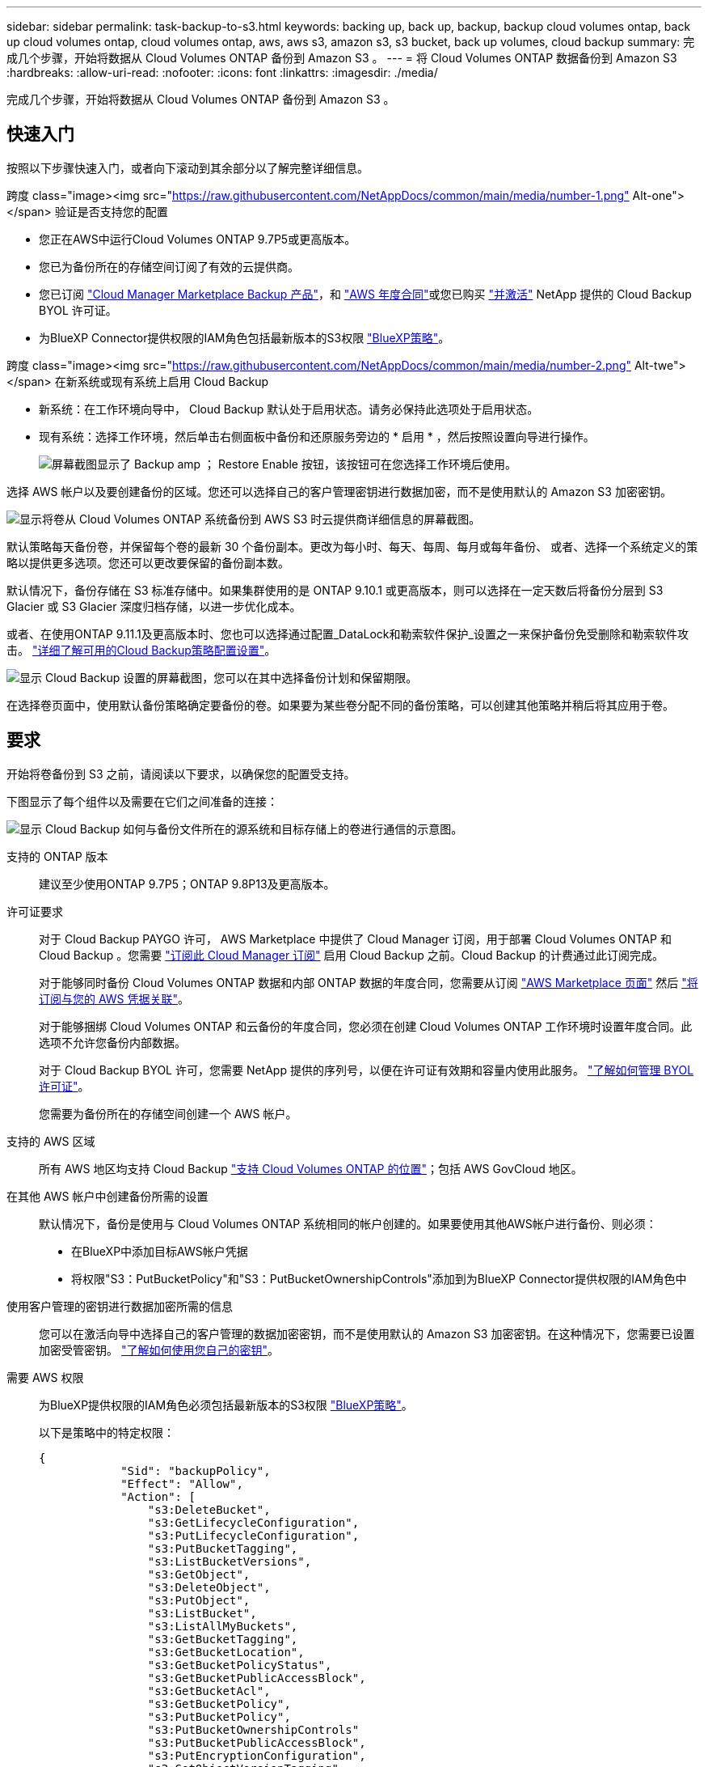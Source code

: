 ---
sidebar: sidebar 
permalink: task-backup-to-s3.html 
keywords: backing up, back up, backup, backup cloud volumes ontap, back up cloud volumes ontap, cloud volumes ontap, aws, aws s3, amazon s3, s3 bucket, back up volumes, cloud backup 
summary: 完成几个步骤，开始将数据从 Cloud Volumes ONTAP 备份到 Amazon S3 。 
---
= 将 Cloud Volumes ONTAP 数据备份到 Amazon S3
:hardbreaks:
:allow-uri-read: 
:nofooter: 
:icons: font
:linkattrs: 
:imagesdir: ./media/


[role="lead"]
完成几个步骤，开始将数据从 Cloud Volumes ONTAP 备份到 Amazon S3 。



== 快速入门

按照以下步骤快速入门，或者向下滚动到其余部分以了解完整详细信息。

.跨度 class="image><img src="https://raw.githubusercontent.com/NetAppDocs/common/main/media/number-1.png"[] Alt-one"></span> 验证是否支持您的配置
* 您正在AWS中运行Cloud Volumes ONTAP 9.7P5或更高版本。
* 您已为备份所在的存储空间订阅了有效的云提供商。
* 您已订阅 https://aws.amazon.com/marketplace/pp/prodview-oorxakq6lq7m4?sr=0-8&ref_=beagle&applicationId=AWSMPContessa["Cloud Manager Marketplace Backup 产品"]，和 https://aws.amazon.com/marketplace/pp/B086PDWSS8["AWS 年度合同"]或您已购买 link:task-licensing-cloud-backup.html#use-a-cloud-backup-byol-license["并激活"] NetApp 提供的 Cloud Backup BYOL 许可证。
* 为BlueXP Connector提供权限的IAM角色包括最新版本的S3权限 https://docs.netapp.com/us-en/cloud-manager-setup-admin/reference-permissions.html["BlueXP策略"^]。


.跨度 class="image><img src="https://raw.githubusercontent.com/NetAppDocs/common/main/media/number-2.png"[] Alt-twe"></span> 在新系统或现有系统上启用 Cloud Backup
* 新系统：在工作环境向导中， Cloud Backup 默认处于启用状态。请务必保持此选项处于启用状态。
* 现有系统：选择工作环境，然后单击右侧面板中备份和还原服务旁边的 * 启用 * ，然后按照设置向导进行操作。
+
image:screenshot_backup_cvo_enable.png["屏幕截图显示了 Backup  amp ； Restore Enable 按钮，该按钮可在您选择工作环境后使用。"]



[role="quick-margin-para"]
选择 AWS 帐户以及要创建备份的区域。您还可以选择自己的客户管理密钥进行数据加密，而不是使用默认的 Amazon S3 加密密钥。

[role="quick-margin-para"]
image:screenshot_backup_provider_settings_aws.png["显示将卷从 Cloud Volumes ONTAP 系统备份到 AWS S3 时云提供商详细信息的屏幕截图。"]

[role="quick-margin-para"]
默认策略每天备份卷，并保留每个卷的最新 30 个备份副本。更改为每小时、每天、每周、每月或每年备份、 或者、选择一个系统定义的策略以提供更多选项。您还可以更改要保留的备份副本数。

[role="quick-margin-para"]
默认情况下，备份存储在 S3 标准存储中。如果集群使用的是 ONTAP 9.10.1 或更高版本，则可以选择在一定天数后将备份分层到 S3 Glacier 或 S3 Glacier 深度归档存储，以进一步优化成本。

[role="quick-margin-para"]
或者、在使用ONTAP 9.11.1及更高版本时、您也可以选择通过配置_DataLock和勒索软件保护_设置之一来保护备份免受删除和勒索软件攻击。 link:concept-cloud-backup-policies.html["详细了解可用的Cloud Backup策略配置设置"^]。

[role="quick-margin-para"]
image:screenshot_backup_policy_aws.png["显示 Cloud Backup 设置的屏幕截图，您可以在其中选择备份计划和保留期限。"]

[role="quick-margin-para"]
在选择卷页面中，使用默认备份策略确定要备份的卷。如果要为某些卷分配不同的备份策略，可以创建其他策略并稍后将其应用于卷。



== 要求

开始将卷备份到 S3 之前，请阅读以下要求，以确保您的配置受支持。

下图显示了每个组件以及需要在它们之间准备的连接：

image:diagram_cloud_backup_cvo_aws.png["显示 Cloud Backup 如何与备份文件所在的源系统和目标存储上的卷进行通信的示意图。"]

支持的 ONTAP 版本:: 建议至少使用ONTAP 9.7P5；ONTAP 9.8P13及更高版本。
许可证要求:: 对于 Cloud Backup PAYGO 许可， AWS Marketplace 中提供了 Cloud Manager 订阅，用于部署 Cloud Volumes ONTAP 和 Cloud Backup 。您需要 https://aws.amazon.com/marketplace/pp/prodview-oorxakq6lq7m4?sr=0-8&ref_=beagle&applicationId=AWSMPContessa["订阅此 Cloud Manager 订阅"^] 启用 Cloud Backup 之前。Cloud Backup 的计费通过此订阅完成。
+
--
对于能够同时备份 Cloud Volumes ONTAP 数据和内部 ONTAP 数据的年度合同，您需要从订阅 https://aws.amazon.com/marketplace/pp/B086PDWSS8["AWS Marketplace 页面"^] 然后 https://docs.netapp.com/us-en/cloud-manager-setup-admin/task-adding-aws-accounts.html["将订阅与您的 AWS 凭据关联"^]。

对于能够捆绑 Cloud Volumes ONTAP 和云备份的年度合同，您必须在创建 Cloud Volumes ONTAP 工作环境时设置年度合同。此选项不允许您备份内部数据。

对于 Cloud Backup BYOL 许可，您需要 NetApp 提供的序列号，以便在许可证有效期和容量内使用此服务。 link:task-licensing-cloud-backup.html#use-a-cloud-backup-byol-license["了解如何管理 BYOL 许可证"]。

您需要为备份所在的存储空间创建一个 AWS 帐户。

--
支持的 AWS 区域:: 所有 AWS 地区均支持 Cloud Backup https://cloud.netapp.com/cloud-volumes-global-regions["支持 Cloud Volumes ONTAP 的位置"^]；包括 AWS GovCloud 地区。
在其他 AWS 帐户中创建备份所需的设置:: 默认情况下，备份是使用与 Cloud Volumes ONTAP 系统相同的帐户创建的。如果要使用其他AWS帐户进行备份、则必须：
+
--
* 在BlueXP中添加目标AWS帐户凭据
* 将权限"S3：PutBucketPolicy"和"S3：PutBucketOwnershipControls"添加到为BlueXP Connector提供权限的IAM角色中


--
使用客户管理的密钥进行数据加密所需的信息:: 您可以在激活向导中选择自己的客户管理的数据加密密钥，而不是使用默认的 Amazon S3 加密密钥。在这种情况下，您需要已设置加密受管密钥。 https://docs.netapp.com/us-en/cloud-manager-cloud-volumes-ontap/task-setting-up-kms.html["了解如何使用您自己的密钥"^]。
需要 AWS 权限:: 为BlueXP提供权限的IAM角色必须包括最新版本的S3权限 https://docs.netapp.com/us-en/cloud-manager-setup-admin/reference-permissions-aws.html["BlueXP策略"^]。
+
--
以下是策略中的特定权限：

[source, json]
----
{
            "Sid": "backupPolicy",
            "Effect": "Allow",
            "Action": [
                "s3:DeleteBucket",
                "s3:GetLifecycleConfiguration",
                "s3:PutLifecycleConfiguration",
                "s3:PutBucketTagging",
                "s3:ListBucketVersions",
                "s3:GetObject",
                "s3:DeleteObject",
                "s3:PutObject",
                "s3:ListBucket",
                "s3:ListAllMyBuckets",
                "s3:GetBucketTagging",
                "s3:GetBucketLocation",
                "s3:GetBucketPolicyStatus",
                "s3:GetBucketPublicAccessBlock",
                "s3:GetBucketAcl",
                "s3:GetBucketPolicy",
                "s3:PutBucketPolicy",
                "s3:PutBucketOwnershipControls"
                "s3:PutBucketPublicAccessBlock",
                "s3:PutEncryptionConfiguration",
                "s3:GetObjectVersionTagging",
                "s3:GetBucketObjectLockConfiguration",
                "s3:GetObjectVersionAcl",
                "s3:PutObjectTagging",
                "s3:DeleteObjectTagging",
                "s3:GetObjectRetention",
                "s3:DeleteObjectVersionTagging",
                "s3:PutBucketObjectLockConfiguration",
                "s3:ListBucketByTags",
                "s3:DeleteObjectVersion",
                "s3:GetObjectTagging",
                "s3:PutBucketVersioning",
                "s3:PutObjectVersionTagging",
                "s3:GetBucketVersioning",
                "s3:BypassGovernanceRetention",
                "s3:PutObjectRetention",
                "s3:GetObjectVersion",
                "athena:StartQueryExecution",
                "athena:GetQueryResults",
                "athena:GetQueryExecution",
                "glue:GetDatabase",
                "glue:GetTable",
                "glue:CreateTable",
                "glue:CreateDatabase",
                "glue:GetPartitions",
                "glue:BatchCreatePartition",
                "glue:BatchDeletePartition"
            ],
            "Resource": [
                "arn:aws:s3:::netapp-backup-*"
            ]
        },
----
--


如果您使用3.9.21或更高版本部署了Connector、则这些权限应已属于IAM角色。否则，您需要添加缺少的权限。具体来说就是 "Athena" 和 "glue" 权限，因为它们是搜索和还原所必需的。



== 在新系统上启用 Cloud Backup

Cloud Backup 在工作环境向导中默认处于启用状态。请务必保持此选项处于启用状态。

请参见 https://docs.netapp.com/us-en/cloud-manager-cloud-volumes-ontap/task-deploying-otc-aws.html["在 AWS 中启动 Cloud Volumes ONTAP"^] 有关创建 Cloud Volumes ONTAP 系统的要求和详细信息，请参见。

.步骤
. 单击 * 创建 Cloud Volumes ONTAP * 。
. 选择 Amazon Web Services 作为云提供商，然后选择单个节点或 HA 系统。
. 填写详细信息和凭据页面。
. 在服务页面上，保持服务处于启用状态，然后单击 * 继续 * 。
+
image:screenshot_backup_to_gcp.png["显示了工作环境向导中的 Cloud Backup 选项。"]

. 完成向导中的页面以部署系统。


Cloud Backup 在系统上启用，每天备份卷，并保留最近 30 个备份副本。



== 在现有系统上启用 Cloud Backup

可随时直接从工作环境启用 Cloud Backup 。

.步骤
. 选择工作环境，然后单击右面板中备份和还原服务旁边的 * 启用 * 。
+
如果您的备份的Amazon S3目标作为工作环境存在于Canvas上、您可以将集群拖动到Amazon S3工作环境中以启动设置向导。

+
image:screenshot_backup_cvo_enable.png["屏幕截图显示了 Backup  amp ； Restore Enable 按钮，该按钮可在您选择工作环境后使用。"]

. 选择提供程序详细信息并单击 * 下一步 * ：
+
.. 用于存储备份的 AWS 帐户。此帐户可以与 Cloud Volumes ONTAP 系统所驻留的帐户不同。
+
如果要使用其他AWS帐户进行备份、则必须在BlueXP中添加目标AWS帐户凭据、并将权限"S3：PutBucketPolicy"和"S3：PutBucketOwnershipControls"添加到为BlueXP提供权限的IAM角色中。

.. 要存储备份的区域。此区域可以与 Cloud Volumes ONTAP 系统所在的区域不同。
.. 是使用默认 Amazon S3 加密密钥，还是从 AWS 帐户中选择您自己的客户管理密钥来管理数据加密。 (https://docs.netapp.com/us-en/cloud-manager-cloud-volumes-ontap/task-setting-up-kms.html["了解如何使用您自己的加密密钥"]）。
+
image:screenshot_backup_provider_settings_aws.png["显示将卷从 Cloud Volumes ONTAP 系统备份到 AWS S3 时云提供商详细信息的屏幕截图。"]



. 输入要用于默认策略的备份策略详细信息、然后单击*下一步*。您可以选择现有策略、也可以通过在每个部分中输入所做的选择来创建新策略：
+
.. 输入默认策略的名称。您无需更改名称。
.. 定义备份计划并选择要保留的备份数。 link:concept-ontap-backup-to-cloud.html#customizable-backup-schedule-and-retention-settings["请参见您可以选择的现有策略列表"^]。
.. 或者、在使用ONTAP 9.11.1及更高版本时、您也可以选择通过配置_DataLock和勒索软件保护_设置之一来保护备份免受删除和勒索软件攻击。_DataLock_可防止您的备份文件被修改或删除、_勒索 软件保护_会扫描您的备份文件、以在备份文件中查找勒索软件攻击的证据。 link:concept-cloud-backup-policies.html#datalock-and-ransomware-protection["详细了解可用的DataLock设置"^]。
.. 或者、在使用ONTAP 9.10.1及更高版本时、您也可以选择在一定天数后将备份分层到S3 Glacier或S3 Glacier深度归档存储、以进一步优化成本。 link:reference-aws-backup-tiers.html["了解有关使用归档层的更多信息"]。
+
image:screenshot_backup_policy_aws.png["显示 Cloud Backup 设置的屏幕截图，您可以在其中选择计划和备份保留。"]

+
*重要信息：*如果您计划使用DataLock、则必须在激活Cloud Backup时在第一个策略中启用它。



. 在选择卷页面中、使用定义的备份策略选择要备份的卷。如果要为某些卷分配不同的备份策略，可以创建其他策略并稍后将其应用于这些卷。
+
** 要备份所有现有卷以及将来添加的任何卷、请选中"备份所有现有卷和未来卷..."框。我们建议使用此选项、以便备份所有卷、您不必记住为新卷启用备份。
** 要仅备份现有卷、请选中标题行(image:button_backup_all_volumes.png[""]）。
** 要备份单个卷，请选中每个卷对应的框（image:button_backup_1_volume.png[""]）。
+
image:screenshot_backup_select_volumes.png["选择要备份的卷的屏幕截图。"]

** 如果此工作环境中的卷存在与您为此工作环境选择的备份计划标签匹配的本地Snapshot副本(例如、每日、每周等)、则会显示一条附加提示"将现有Snapshot副本作为备份副本导出到对象存储"。如果要将所有历史快照作为备份文件复制到对象存储、请选中此框、以确保为卷提供最全面的保护。


. 单击 * 激活备份 * ， Cloud Backup 将开始对每个选定卷进行初始备份。


系统会在您输入的 S3 访问密钥和机密密钥所指示的服务帐户中自动创建 S3 存储分段，备份文件存储在该处。此时将显示卷备份信息板，以便您可以监控备份的状态。您还可以使用监控备份和还原作业的状态 link:task-monitor-backup-jobs.html["作业监控面板"^]。



== 下一步是什么？

* 您可以 link:task-manage-backups-ontap.html["管理备份文件和备份策略"^]。其中包括启动和停止备份、删除备份、添加和更改备份计划等。
* 您可以 link:task-manage-backup-settings-ontap.html["管理集群级别的备份设置"^]。其中包括更改ONTAP 用于访问云存储的存储密钥、更改可用于将备份上传到对象存储的网络带宽、更改未来卷的自动备份设置等。
* 您也可以 link:task-restore-backups-ontap.html["从备份文件还原卷、文件夹或单个文件"^] 连接到 AWS 中的 Cloud Volumes ONTAP 系统或内部 ONTAP 系统。

